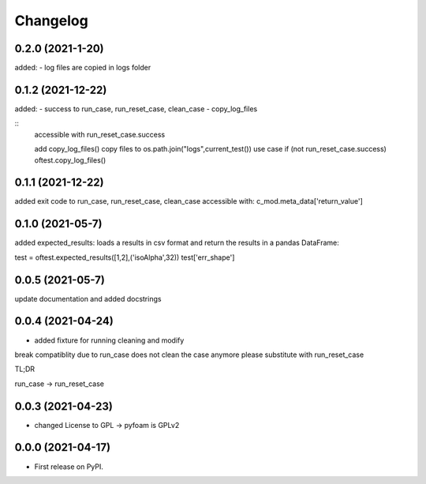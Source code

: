
Changelog
=========

0.2.0 (2021-1-20)
-----------------

added:
- log files are copied in logs folder

0.1.2 (2021-12-22)
------------------

added:
- success to run_case, run_reset_case, clean_case
- copy_log_files

::
    accessible with
    run_reset_case.success

    add copy_log_files() copy files to os.path.join("logs",current_test())
    use case
    if (not run_reset_case.success)
    oftest.copy_log_files()



0.1.1 (2021-12-22)
------------------

added exit code to run_case, run_reset_case, clean_case
accessible with:
c_mod.meta_data['return_value']

0.1.0 (2021-05-7)
------------------

added expected_results: loads a results in csv format and return the results in 
a pandas DataFrame:

test = oftest.expected_results([1,2],('isoAlpha',32))
test['err_shape']

0.0.5 (2021-05-7)
------------------

update documentation and added docstrings

0.0.4 (2021-04-24)
------------------

* added fixture for running cleaning and modify

break compatiblity due to run_case does not clean the case anymore
please substitute with run_reset_case

TL;DR

run_case -> run_reset_case

0.0.3 (2021-04-23)
------------------

* changed License to GPL -> pyfoam is GPLv2

0.0.0 (2021-04-17)
------------------

* First release on PyPI.



